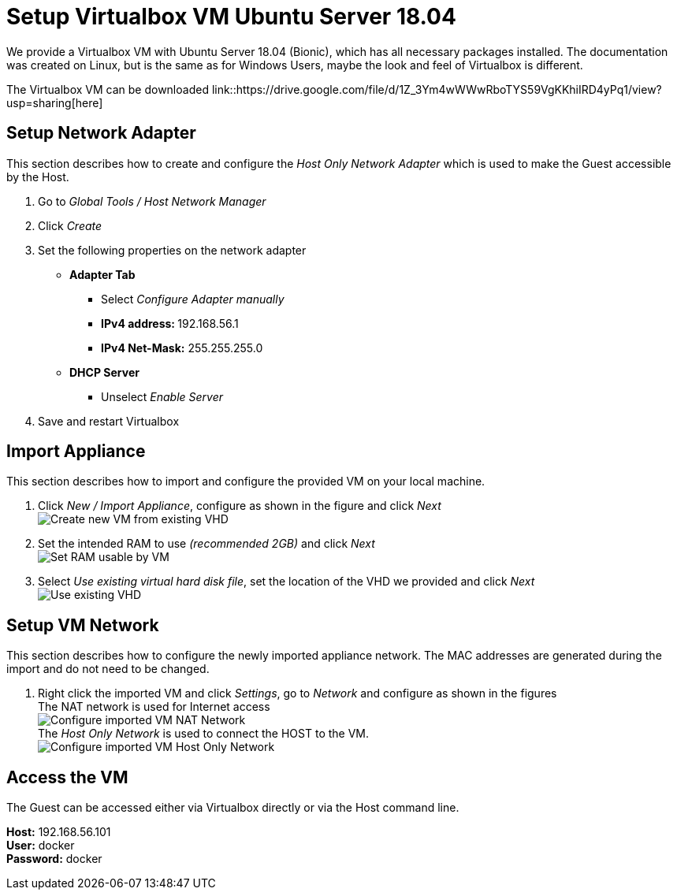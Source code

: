 # Setup Virtualbox VM Ubuntu Server 18.04

We provide a Virtualbox VM with Ubuntu Server 18.04 (Bionic), which has all necessary packages installed. The documentation was
created on Linux, but is the same as for Windows Users, maybe the look and feel of Virtualbox is different. +

The Virtualbox VM can be downloaded link::https://drive.google.com/file/d/1Z_3Ym4wWWwRboTYS59VgKKhiIRD4yPq1/view?usp=sharing[here]


## Setup Network Adapter
This section describes how to create and configure the __Host Only Network Adapter__ which is used
to make the Guest accessible by the Host.

. Go to __Global Tools / Host Network Manager__
. Click __Create__
. Set the following properties on the network adapter
** **Adapter Tab**
*** Select __Configure Adapter manually__
*** **IPv4 address: ** 192.168.56.1
*** **IPv4 Net-Mask:** 255.255.255.0
** **DHCP Server**
*** Unselect __Enable Server__
. Save and restart Virtualbox

## Import Appliance
This section describes how to import and configure the provided VM on your local machine.

. Click __New / Import Appliance__, configure as shown in the figure and click __Next__ +
  image:./images/01_import-create-vm.png[Create new VM from existing VHD]
. Set the intended RAM to use __(recommended 2GB)__ and click __Next__  +
  image:./images/02_import-set-ram.png[Set RAM usable by VM]
. Select __Use existing virtual hard disk file__, set the location of the VHD we provided and click __Next__   +
  image:./images/03_import-set-existing-vhd.png[Use existing VHD]

## Setup VM Network
This section describes how to configure the newly imported appliance network. The MAC addresses are generated during the import and do not need to be changed.

. Right click the imported VM and click __Settings__, go to __Network__ and configure as shown in the figures   +
  The NAT network is used for Internet access +
  image:./images/04_import-configure-network.png[Configure imported VM NAT Network] +
  The __Host Only Network__ is used to connect the HOST to the VM. +
  image:./images/05_import-configure-network-2.png[Configure imported VM Host Only Network]

## Access the VM
The Guest can be accessed either via Virtualbox directly or via the Host command line.

**Host:** 192.168.56.101 +
**User:** docker +
**Password:** docker
